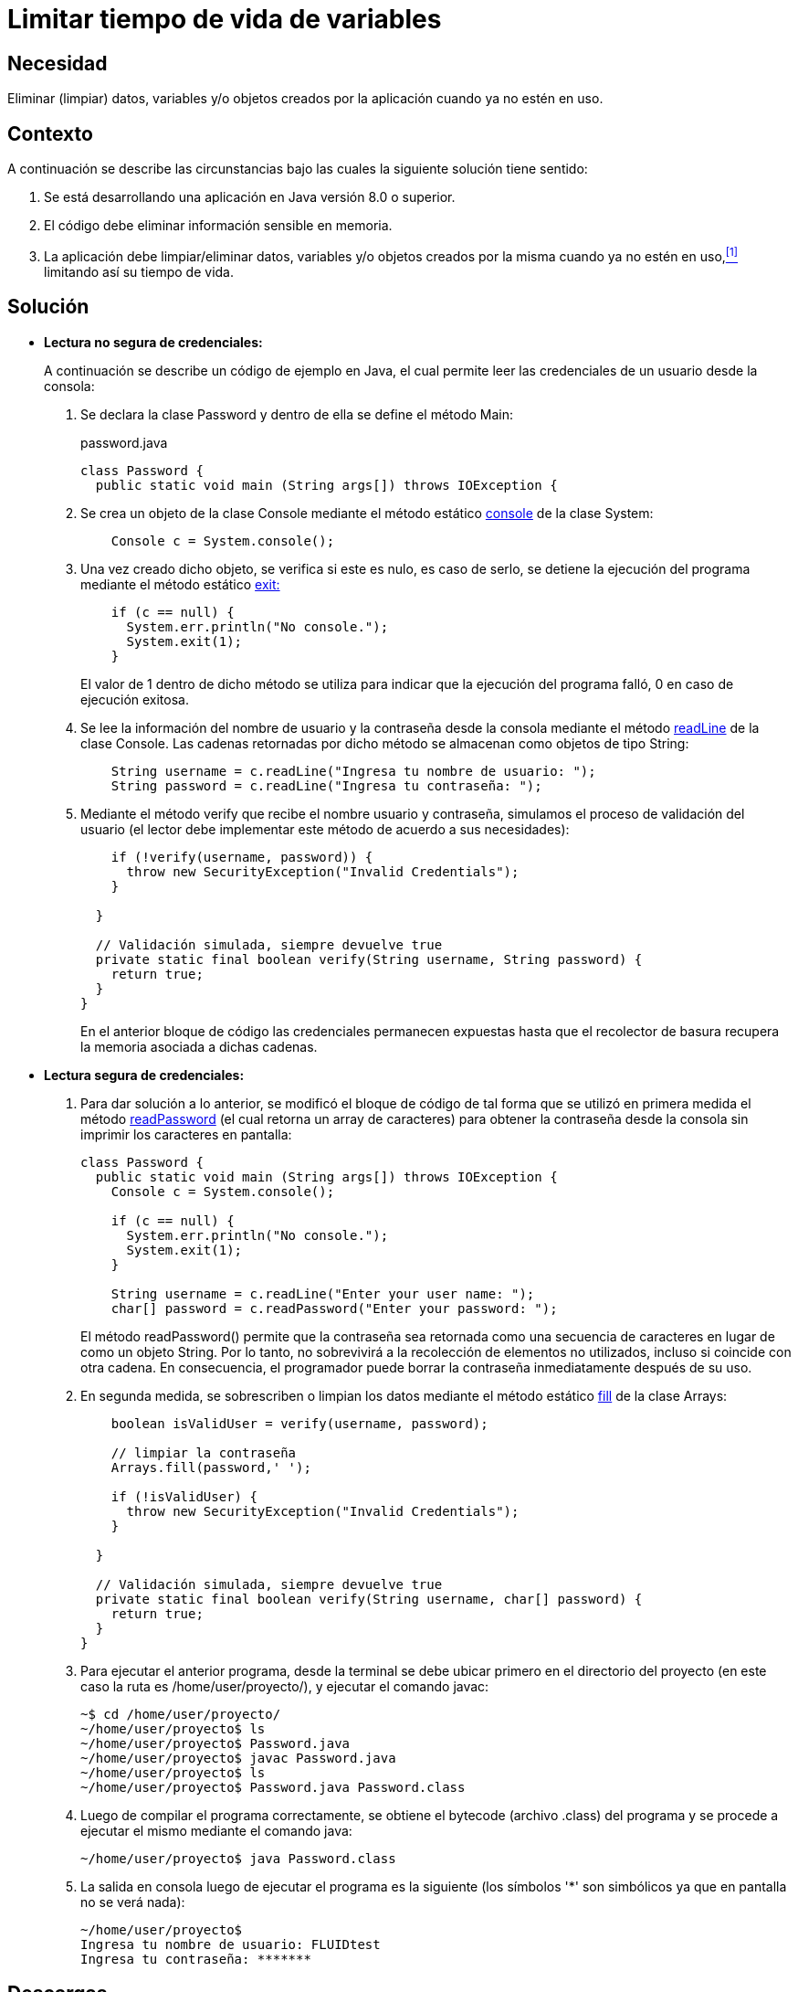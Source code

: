 :slug: defends/java/limitar-vida-variable/
:category: java
:description: Nuestros ethical hackers explican cómo evitar vulnerabilidades de seguridad mediante la creación, manipulación y eliminación correcta de variables u objetos dentro de un programa Java, evitando que información disponible en memoria pueda ser capturada por usuarios no autorizados.
:keywords: java, datos sensibles, datos confidenciales, lectura segura, memoria, tiempo de vida.
:defends: yes

= Limitar tiempo de vida de variables

== Necesidad

Eliminar (limpiar) datos, variables 
y/o objetos creados por la aplicación 
cuando ya no estén en uso.

== Contexto

A continuación se describe las circunstancias 
bajo las cuales la siguiente solución tiene sentido:

. Se está desarrollando una aplicación en +Java+ versión 8.0 o superior.
. El código debe eliminar información sensible en memoria.
. La aplicación debe limpiar/eliminar datos, variables 
y/o objetos creados por la misma cuando ya no estén en uso,<<r1,^[1]^>> 
limitando así su tiempo de vida.

== Solución

* *Lectura no segura de credenciales:*
+
A continuación se describe un código de ejemplo en +Java+, 
el cual permite leer las credenciales de un usuario desde la consola:

. Se declara la clase +Password+ 
y dentro de ella se define el método +Main+:
+
.password.java
[source, java, linenums]
----
class Password {
  public static void main (String args[]) throws IOException {
----

. Se crea un objeto de la clase +Console+ 
mediante el método estático link:https://docs.oracle.com/javase/7/docs/api/java/lang/System.html#console()[+console+] de la clase +System+:
+
[source, java, linenums]
----
    Console c = System.console();
----
. Una vez creado dicho objeto, 
se verifica si este es nulo, 
es caso de serlo, 
se detiene la ejecución del programa 
mediante el método estático link:https://docs.oracle.com/javase/7/docs/api/java/lang/System.html#exit(int)[+exit+:]
+
[source, java, linenums]
----
    if (c == null) {
      System.err.println("No console.");
      System.exit(1);
    }
----
+
El valor de 1 dentro de dicho método 
se utiliza para indicar 
que la ejecución del programa falló, 
0 en caso de ejecución exitosa.

. Se lee la información del nombre de usuario 
y la contraseña desde la consola mediante el método link:https://docs.oracle.com/javase/7/docs/api/java/io/Console.html#readLine()[+readLine+] 
de la clase +Console+. 
Las cadenas retornadas por dicho método 
se almacenan como objetos de tipo +String+:
+
[source, java, linenums]
----
    String username = c.readLine("Ingresa tu nombre de usuario: ");
    String password = c.readLine("Ingresa tu contraseña: ");
----

. Mediante el método +verify+ que recibe el nombre usuario y contraseña, 
simulamos el proceso de validación del usuario 
(el lector debe implementar este método de acuerdo a sus necesidades):
+
[source, java, linenums]
----
    if (!verify(username, password)) {
      throw new SecurityException("Invalid Credentials");
    }
 
  }
 
  // Validación simulada, siempre devuelve true
  private static final boolean verify(String username, String password) {
    return true;
  }
}
----
+
En el anterior bloque de código 
las credenciales permanecen expuestas 
hasta que el recolector de basura 
recupera la memoria asociada a dichas cadenas.

* *Lectura segura de credenciales:*

. Para dar solución a lo anterior, 
se modificó el bloque de código de tal forma 
que se utilizó en primera medida 
el método link:https://docs.oracle.com/javase/7/docs/api/java/io/Console.html#readPassword()[+readPassword+] 
(el cual retorna un +array+ de caracteres) 
para obtener la contraseña desde la consola 
sin imprimir los caracteres en pantalla:
+
[source, java, linenums]
----
class Password {
  public static void main (String args[]) throws IOException {
    Console c = System.console();
     
    if (c == null) {
      System.err.println("No console.");
      System.exit(1);
    }
 
    String username = c.readLine("Enter your user name: ");
    char[] password = c.readPassword("Enter your password: ");
----
+
El método +readPassword()+ permite que la contraseña 
sea retornada como una secuencia de caracteres 
en lugar de como un objeto +String+. 
Por lo tanto, no sobrevivirá a la recolección de elementos no utilizados, 
incluso si coincide con otra cadena. 
En consecuencia, el programador puede borrar la contraseña 
inmediatamente después de su uso.

. En segunda medida, se sobrescriben o limpian los datos 
mediante el método estático link:https://docs.oracle.com/javase/7/docs/api/java/util/Arrays.html[+fill+] 
de la clase +Arrays+:
+
[source, java, linenums]
----
    boolean isValidUser = verify(username, password);
 
    // limpiar la contraseña
    Arrays.fill(password,' ');
 
    if (!isValidUser) {
      throw new SecurityException("Invalid Credentials");
    }
 
  }
 
  // Validación simulada, siempre devuelve true 
  private static final boolean verify(String username, char[] password) {
    return true;
  }
}
----

. Para ejecutar el anterior programa, 
desde la terminal se debe ubicar primero en el directorio del proyecto 
(en este caso la ruta es +/home/user/proyecto/+), 
y ejecutar el comando +javac+:
+
[source, bash, linenums]
----
~$ cd /home/user/proyecto/
~/home/user/proyecto$ ls
~/home/user/proyecto$ Password.java
~/home/user/proyecto$ javac Password.java
~/home/user/proyecto$ ls
~/home/user/proyecto$ Password.java Password.class
----
. Luego de compilar el programa correctamente, 
se obtiene el +bytecode+ (archivo +.class+) del programa 
y se procede a ejecutar el mismo mediante el comando +java+:
+
[source, bash, linenums]
----
~/home/user/proyecto$ java Password.class
----
. La salida en consola luego de ejecutar el programa es la siguiente 
(los símbolos '*' son simbólicos ya que en pantalla no se verá nada):
+
[source, bash, linenums]
----
~/home/user/proyecto$
Ingresa tu nombre de usuario: FLUIDtest
Ingresa tu contraseña: *******
----

== Descargas

Puedes descargar el código fuente 
pulsando en el siguiente enlace:

. [button]#link:src/Password.java[Password.java >>]# contiene 
todas las instrucciones +Java+ 
para el manejo de credenciales de manera segura.

== Referencias

. [[r1]] link:../../../rules/998/[REQ.998:] La aplicación 
debe eliminar/sobrescribir variables 
una vez no estén en uso.
. *+CSHARP+* link:../../csharp/limitar-vida-variable/[Limitar tiempo de vida de variables].
. *+SCALA+* link:../../scala/limitar-vida-variable/[Limitar tiempo de vida de variables].
